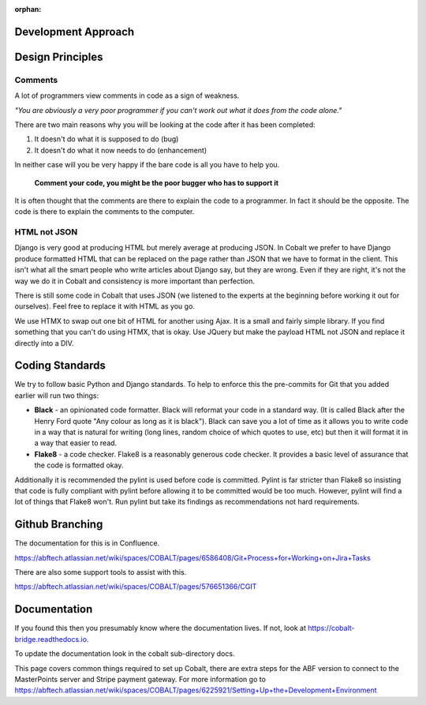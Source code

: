 :orphan:

.. image:: ../../images/cobalt.jpg
 :width: 300
 :alt: Cobalt Chemical Symbol

.. image:: ../../images/development.jpg
 :width: 300
 :alt: Coding

Development Approach
====================


Design Principles
=================

Comments
--------

A lot of programmers view comments in code as a sign of weakness.

*"You are obviously
a very poor programmer if you can't work out what it does from the code alone."*

There are two main reasons why you will be looking at the code after
it has been completed:

#. It doesn't do what it is supposed to do (bug)
#. It doesn't do what it now needs to do (enhancement)

In neither case will you be very happy if the bare code is all you have to help you.

   **Comment your code, you might be the poor bugger who has to support it**

It is often thought that the comments are there to explain the code to a programmer.
In fact it should be the opposite. The code is there to explain the comments
to the computer.

HTML not JSON
-------------

Django is very good at producing HTML but merely average at producing JSON. In
Cobalt we prefer to have Django produce formatted HTML that can be replaced
on the page rather than JSON that we have to format in the client. This
isn't what all the smart people who write articles about Django say, but they
are wrong. Even if they are right, it's not the way we do it in Cobalt and
consistency is more important than perfection.

There is still some code in Cobalt that uses JSON (we listened to the
experts at the beginning before working it out for ourselves). Feel free to replace it with
HTML as you go.

We use HTMX to swap out one bit of HTML for another using Ajax. It is a
small and fairly simple library. If you find something that you can't do using
HTMX, that is okay. Use JQuery but make the payload HTML not JSON and replace it
directly into a DIV.

Coding Standards
================

We try to follow basic Python and Django standards. To help to enforce this
the pre-commits for Git that you added earlier will run two things:

- **Black** - an opinionated code formatter. Black will reformat your code
  in a standard way. (It is called Black after the Henry Ford quote "Any colour
  as long as it is black"). Black can save you a lot of time as it allows you
  to write code in a way that is natural for writing (long lines, random choice of
  which quotes to use, etc) but then it will format it in a way that easier to read.

- **Flake8** - a code checker. Flake8 is a reasonably generous code checker. It
  provides a basic level of assurance that the code is formatted okay.

Additionally it is recommended the pylint is used before code is committed. Pylint
is far stricter than Flake8 so insisting that code is fully compliant with pylint
before allowing it to be committed would be too much. However, pylint will find a
lot of things that Flake8 won't. Run pylint but take its findings as recommendations
not hard requirements.

Github Branching
================

The documentation for this is in Confluence.

https://abftech.atlassian.net/wiki/spaces/COBALT/pages/6586408/Git+Process+for+Working+on+Jira+Tasks

There are also some support tools to assist with this.

https://abftech.atlassian.net/wiki/spaces/COBALT/pages/576651366/CGIT

Documentation
=============

If you found this then you presumably know where the documentation lives. If not,
look at https://cobalt-bridge.readthedocs.io.

To update the documentation look in the cobalt sub-directory docs.

This page covers common things required to set up Cobalt, there are extra steps
for the ABF version to connect to the MasterPoints server and Stripe payment gateway.
For more information go to https://abftech.atlassian.net/wiki/spaces/COBALT/pages/6225921/Setting+Up+the+Development+Environment

